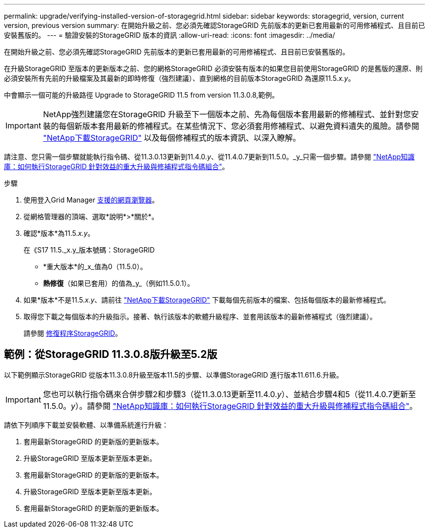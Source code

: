 ---
permalink: upgrade/verifying-installed-version-of-storagegrid.html 
sidebar: sidebar 
keywords: storagegrid, version, current version, previous version 
summary: 在開始升級之前、您必須先確認StorageGRID 先前版本的更新已套用最新的可用修補程式、且目前已安裝舊版的。 
---
= 驗證安裝的StorageGRID 版本的資訊
:allow-uri-read: 
:icons: font
:imagesdir: ../media/


[role="lead"]
在開始升級之前、您必須先確認StorageGRID 先前版本的更新已套用最新的可用修補程式、且目前已安裝舊版的。

在升級StorageGRID 至版本的更新版本之前、您的網格StorageGRID 必須安裝有版本的如果您目前使用StorageGRID 的是舊版的還原、則必須安裝所有先前的升級檔案及其最新的即時修復（強烈建議）、直到網格的目前版本StorageGRID 為還原11.5._x.y_。

中會顯示一個可能的升級路徑  Upgrade to StorageGRID 11.5 from version 11.3.0.8,範例。


IMPORTANT: NetApp強烈建議您在StorageGRID 升級至下一個版本之前、先為每個版本套用最新的修補程式、並針對您安裝的每個新版本套用最新的修補程式。在某些情況下、您必須套用修補程式、以避免資料遺失的風險。請參閱 https://mysupport.netapp.com/site/products/all/details/storagegrid/downloads-tab["NetApp下載StorageGRID"^] 以及每個修補程式的版本資訊、以深入瞭解。

請注意、您只需一個步驟就能執行指令碼、從11.3.0.13更新到11.4.0._y_、從11.4.0.7更新到11.5.0。_y_只需一個步驟。請參閱 https://kb.netapp.com/Advice_and_Troubleshooting/Hybrid_Cloud_Infrastructure/StorageGRID/How_to_run_combined_major_upgrade_and_hotfix_script_for_StorageGRID["NetApp知識庫：如何執行StorageGRID 針對效益的重大升級與修補程式指令碼組合"^]。

.步驟
. 使用登入Grid Manager xref:../admin/web-browser-requirements.adoc[支援的網頁瀏覽器]。
. 從網格管理器的頂端、選取*說明*>*關於*。
. 確認*版本*為11.5._x.y_。
+
在《S17 11.5._x.y_版本號碼：StorageGRID

+
** *重大版本*的_x_值為0（11.5.0）。
** *熱修復*（如果已套用）的值為_y_（例如11.5.0.1）。


. 如果*版本*不是11.5._x.y_、請前往 https://mysupport.netapp.com/site/products/all/details/storagegrid/downloads-tab["NetApp下載StorageGRID"^] 下載每個先前版本的檔案、包括每個版本的最新修補程式。
. 取得您下載之每個版本的升級指示。接著、執行該版本的軟體升級程序、並套用該版本的最新修補程式（強烈建議）。
+
請參閱 xref:../maintain/storagegrid-hotfix-procedure.adoc[修復程序StorageGRID]。





== 範例：從StorageGRID 11.3.0.8版升級至5.2版

以下範例顯示StorageGRID 從版本11.3.0.8升級至版本11.5的步驟、以準備StorageGRID 進行版本11.611.6.升級。


IMPORTANT: 您也可以執行指令碼來合併步驟2和步驟3（從11.3.0.13更新至11.4.0._y_）、並結合步驟4和5（從11.4.0.7更新至11.5.0。_y_）。請參閱 https://kb.netapp.com/Advice_and_Troubleshooting/Hybrid_Cloud_Infrastructure/StorageGRID/How_to_run_combined_major_upgrade_and_hotfix_script_for_StorageGRID["NetApp知識庫：如何執行StorageGRID 針對效益的重大升級與修補程式指令碼組合"^]。

請依下列順序下載並安裝軟體、以準備系統進行升級：

. 套用最新StorageGRID 的更新版的更新版本。
. 升級StorageGRID 至版本更新至版本更新。
. 套用最新StorageGRID 的更新版的更新版本。
. 升級StorageGRID 至版本更新至版本更新。
. 套用最新StorageGRID 的更新版的更新版本。

